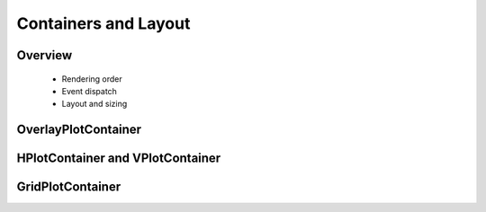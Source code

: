 *********************
Containers and Layout
*********************

Overview
========

 * Rendering order
 * Event dispatch
 * Layout and sizing


OverlayPlotContainer
====================


HPlotContainer and VPlotContainer
=================================


GridPlotContainer
=================


